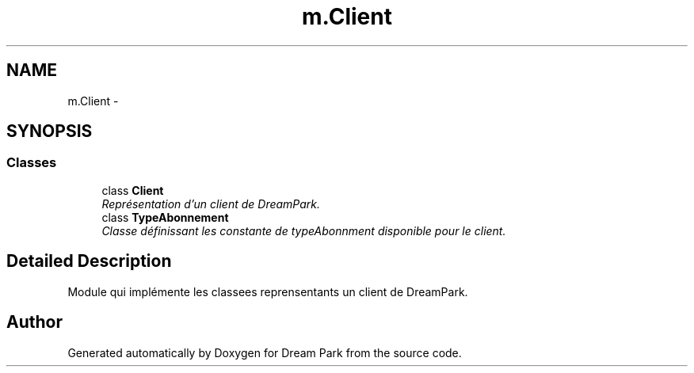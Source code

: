 .TH "m.Client" 3 "Thu Feb 5 2015" "Version 0.1" "Dream Park" \" -*- nroff -*-
.ad l
.nh
.SH NAME
m.Client \- 
.SH SYNOPSIS
.br
.PP
.SS "Classes"

.in +1c
.ti -1c
.RI "class \fBClient\fP"
.br
.RI "\fIReprésentation d'un client de DreamPark\&. \fP"
.ti -1c
.RI "class \fBTypeAbonnement\fP"
.br
.RI "\fIClasse définissant les constante de typeAbonnment disponible pour le client\&. \fP"
.in -1c
.SH "Detailed Description"
.PP 

.PP
.nf
Module qui implémente les classees reprensentants un client de DreamPark.

.fi
.PP
 
.SH "Author"
.PP 
Generated automatically by Doxygen for Dream Park from the source code\&.

